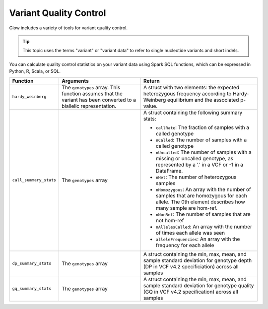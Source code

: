 .. _variant-qc:

=======================
Variant Quality Control
=======================

Glow includes a variety of tools for variant quality control.

.. tip::

  This topic uses the terms "variant" or "variant data" to refer to
  single nucleotide variants and short indels.

You can calculate quality control statistics on your variant data using Spark SQL functions, which can be expressed in Python, R, Scala, or SQL.

.. list-table::
  :header-rows: 1

  * - Function
    - Arguments
    - Return
  * - ``hardy_weinberg``
    - The ``genotypes`` array. This function assumes that the variant has been converted to a biallelic representation.
    - A struct with two elements: the expected heterozygous frequency according to Hardy-Weinberg equilibrium and the associated p-value.
  * - ``call_summary_stats``
    - The ``genotypes`` array
    - A struct containing the following summary stats:

      * ``callRate``: The fraction of samples with a called genotype
      * ``nCalled``: The number of samples with a called genotype
      * ``nUncalled``: The number of samples with a missing or uncalled genotype, as represented by a '.' in a VCF or -1 in a DataFrame.
      * ``nHet``: The number of heterozygous samples
      * ``nHomozygous``: An array with the number of samples that are homozygous for each allele. The 0th element describes how many sample are hom-ref.
      * ``nNonRef``: The number of samples that are not hom-ref
      * ``nAllelesCalled``: An array with the number of times each allele was seen
      * ``alleleFrequencies``: An array with the frequency for each allele
  * - ``dp_summary_stats``
    - The ``genotypes`` array
    - A struct containing the min, max, mean, and sample standard deviation for genotype depth (DP in VCF v4.2 specificiation) across all samples
  * - ``gq_summary_stats``
    - The ``genotypes`` array
    - A struct containing the min, max, mean, and sample standard deviation for genotype quality (GQ in VCF v4.2 specification) across all samples

.. notebook:: .. etl/variant-qc-demo.html
